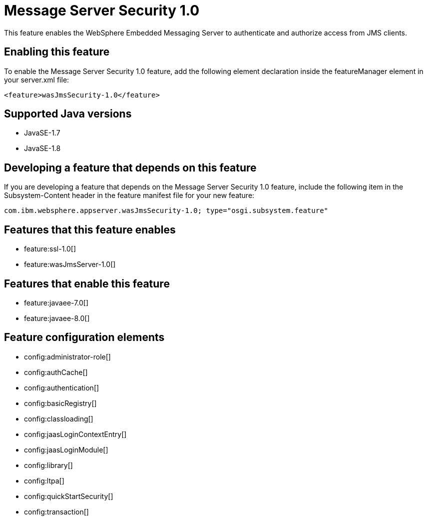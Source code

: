 = Message Server Security 1.0
:linkcss: 
:page-layout: feature
:nofooter: 

This feature enables the WebSphere Embedded Messaging Server to authenticate and authorize access from JMS clients.

== Enabling this feature
To enable the Message Server Security 1.0 feature, add the following element declaration inside the featureManager element in your server.xml file:


----
<feature>wasJmsSecurity-1.0</feature>
----

== Supported Java versions

* JavaSE-1.7
* JavaSE-1.8

== Developing a feature that depends on this feature
If you are developing a feature that depends on the Message Server Security 1.0 feature, include the following item in the Subsystem-Content header in the feature manifest file for your new feature:


[source,]
----
com.ibm.websphere.appserver.wasJmsSecurity-1.0; type="osgi.subsystem.feature"
----

== Features that this feature enables
* feature:ssl-1.0[]
* feature:wasJmsServer-1.0[]

== Features that enable this feature
* feature:javaee-7.0[]
* feature:javaee-8.0[]

== Feature configuration elements
* config:administrator-role[]
* config:authCache[]
* config:authentication[]
* config:basicRegistry[]
* config:classloading[]
* config:jaasLoginContextEntry[]
* config:jaasLoginModule[]
* config:library[]
* config:ltpa[]
* config:quickStartSecurity[]
* config:transaction[]
